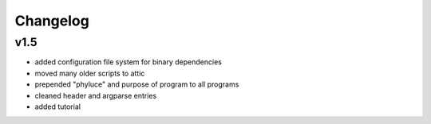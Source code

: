 
..  _Changelog:

Changelog
=========

v1.5
----

* added configuration file system for binary dependencies
* moved many older scripts to attic
* prepended "phyluce" and purpose of program to all programs
* cleaned header and argparse entries
* added tutorial
